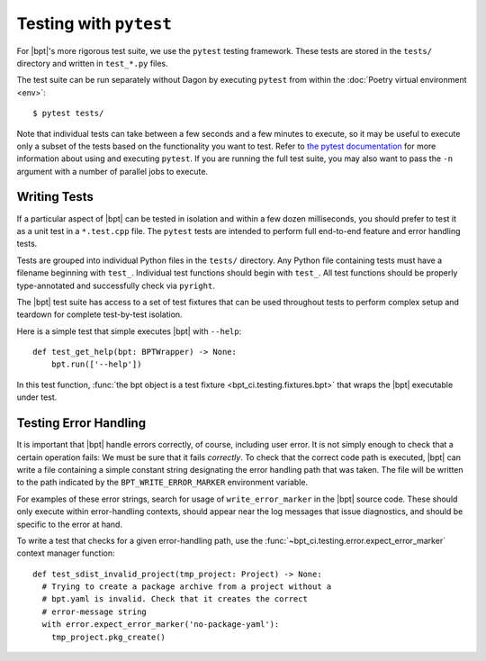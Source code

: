 Testing with ``pytest``
#######################

For |bpt|'s more rigorous test suite, we use the ``pytest`` testing framework.
These tests are stored in the ``tests/`` directory and written in ``test_*.py``
files.

The test suite can be run separately without Dagon by executing ``pytest`` from
within the :doc:`Poetry virtual environment <env>`::

  $ pytest tests/

Note that individual tests can take between a few seconds and a few minutes to
execute, so it may be useful to execute only a subset of the tests based on the
functionality you want to test. Refer to
`the pytest documentation <https://docs.pytest.org/en/latest/>`_ for more
information about using and executing ``pytest``. If you are running the full
test suite, you may also want to pass the ``-n`` argument with a number of
parallel jobs to execute.


.. highlight:: python

Writing Tests
*************

If a particular aspect of |bpt| can be tested in isolation and within a few
dozen milliseconds, you should prefer to test it as a unit test in a
``*.test.cpp`` file. The ``pytest`` tests are intended to perform full
end-to-end feature and error handling tests.

Tests are grouped into individual Python files in the ``tests/`` directory. Any
Python file containing tests must have a filename beginning with ``test_``.
Individual test functions should begin with ``test_``. All test functions should
be properly type-annotated and successfully check via ``pyright``.

The |bpt| test suite has access to a set of test fixtures that can be used
throughout tests to perform complex setup and teardown for complete test-by-test
isolation.

Here is a simple test that simple executes |bpt| with ``--help``::

  def test_get_help(bpt: BPTWrapper) -> None:
      bpt.run(['--help'])

In this test function, :func:`the bpt object is a test fixture
<bpt_ci.testing.fixtures.bpt>` that wraps the |bpt| executable under test.


Testing Error Handling
**********************

It is important that |bpt| handle errors correctly, of course, including user
error. It is not simply enough to check that a certain operation fails: We must
be sure that it fails *correctly*. To check that the correct code path is
executed, |bpt| can write a file containing a simple constant string
designating the error handling path that was taken. The file will be written to
the path indicated by the ``BPT_WRITE_ERROR_MARKER`` environment variable.

For examples of these error strings, search for usage of ``write_error_marker``
in the |bpt| source code. These should only execute within error-handling
contexts, should appear near the log messages that issue diagnostics, and should
be specific to the error at hand.

To write a test that checks for a given error-handling path, use the
:func:`~bpt_ci.testing.error.expect_error_marker` context manager function::

  def test_sdist_invalid_project(tmp_project: Project) -> None:
    # Trying to create a package archive from a project without a
    # bpt.yaml is invalid. Check that it creates the correct
    # error-message string
    with error.expect_error_marker('no-package-yaml'):
      tmp_project.pkg_create()

